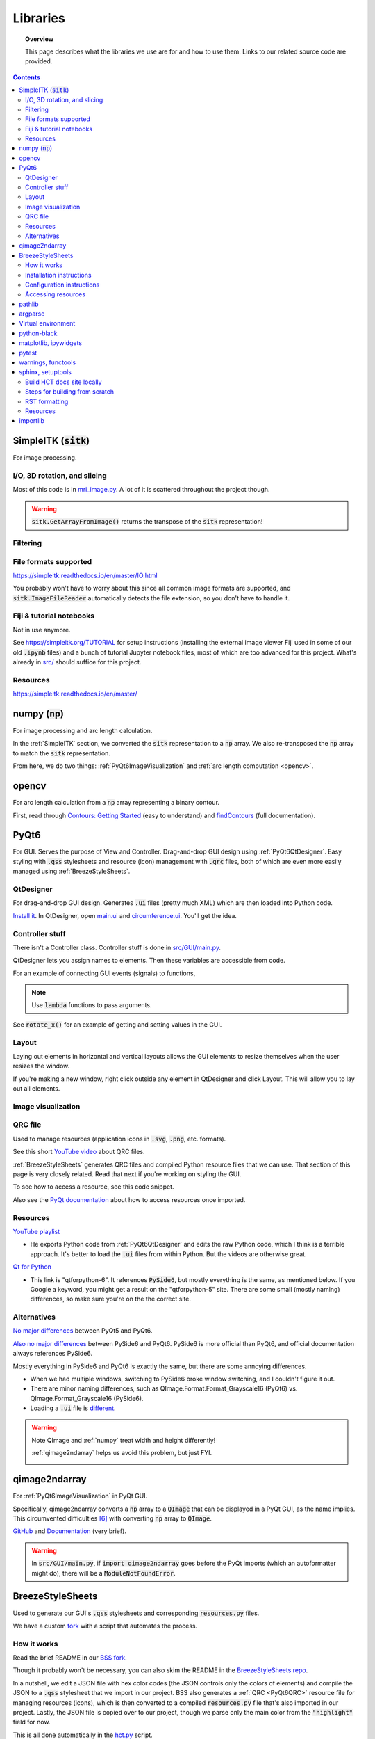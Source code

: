 .. _libraries:

#########
Libraries
#########

.. topic:: Overview

    This page describes what the libraries we use are for and how to use them.
    Links to our related source code are provided.

.. contents::
    :depth: 3

.. _SimpleITK:

SimpleITK (:code:`sitk`)
########################

For image processing.

.. _SimpleITKIO:

I/O, 3D rotation, and slicing
=============================

Most of this code is in `mri_image.py <_modules/src/utils/mri_image.html>`_. A lot of it is scattered
throughout the project though.

.. code-block:: python
    :linenos:

    import SimpleITK as sitk
    import numpy as np
    from pathlib import Path

    # Read in a file
    reader: sitk.ImageFileReader = sitk.ImageFileReader()
    reader.SetFileName(str(Path('some') / 'path' / 'to' / '3D image'))
    mri_3d: sitk.Image = reader.Execute()

    # Get its dimensions
    dimensions: tuple = mri_3d.GetSize()

    # 3D rotation setup
    theta_x, theta_y, theta_z = 30, 45, 90
    euler_3d_transform: sitk.Euler3DTransform = sitk.Euler3DTransform()
    euler_3d_transform.SetCenter(mri_3d.TransformContinuousIndexToPhysicalPoint(
                [((dimension - 1) / 2.0) for dimension in dimensions]))
    euler_3d_transform.SetRotation(theta_x, theta_y, theta_z)

    # 3D rotate
    rotated_3d: sitk.Image = sitk.Resample(mri_3d, euler_3d_transform)

    # 2D slice
    slice_z = 50
    rotated_slice: sitk.Image = rotated_3d[:, :, slice_z]

    # Convert to numpy array
    # NOTE: GetArrayFromImage returns the transpose of the sitk representation!
    slice_np: np.ndarray = sitk.GetArrayFromImage(rotated_slice)

    # Retranspose
    # This returns a view of the array with axes transposed but doesn't modify the internal memory
    slice_np = np.transpose(slice_np)

.. warning:: :code:`sitk.GetArrayFromImage()` returns the transpose of the :code:`sitk` representation!

.. _SimpleITKFiltering:

Filtering
=========

.. seealso::

    .. currentmodule:: src.utils.imgproc
    .. autofunction:: contour

.. _SimpleITKFileFormats:

File formats supported
======================

`<https://simpleitk.readthedocs.io/en/master/IO.html>`_

You probably won't have to worry about this since all common image formats are supported, and
:code:`sitk.ImageFileReader` automatically detects the file extension, so you don't have to handle it.

.. _SimpleITKFiji:

Fiji & tutorial notebooks
=========================

Not in use anymore.

See `<https://simpleitk.org/TUTORIAL>`_ for setup instructions (installing the external image viewer Fiji
used in some of our old :code:`.ipynb` files) and a bunch of tutorial Jupyter notebook files, most of which
are too advanced for this project. What's already in `src/ <src.html>`_ should suffice for this project.

.. _SimpleITKResources:

Resources
=========

`<https://simpleitk.readthedocs.io/en/master/>`_

.. _numpy:

numpy (:code:`np`)
##################

For image processing and arc length calculation.

In the :ref:`SimpleITK` section, we converted the :code:`sitk` representation to a :code:`np`
array. We also re-transposed the :code:`np` array to match the :code:`sitk` representation.

From here, we do two things: :ref:`PyQt6ImageVisualization` and :ref:`arc length computation <opencv>`.

.. _opencv:

opencv
######

For arc length calculation from a :code:`np` array representing a binary contour.

First, read through `Contours: Getting Started <https://docs.opencv.org/4.x/d4/d73/tutorial_py_contours_begin.html>`_ (easy to understand)
and `findContours <https://docs.opencv.org/4.x/d3/dc0/group__imgproc__shape.html#gadf1ad6a0b82947fa1fe3c3d497f260e0>`_ (full documentation).

.. seealso::

    .. currentmodule:: src.utils.imgproc
    .. autofunction:: length_of_contour

.. _PyQt6:

PyQt6
#####

For GUI. Serves the purpose of View and Controller. Drag-and-drop GUI design using :ref:`PyQt6QtDesigner`.
Easy styling with :code:`.qss` stylesheets and resource (icon) management with :code:`.qrc` files, both of
which are even more easily managed using :ref:`BreezeStyleSheets`.

.. _PyQt6QtDesigner:

QtDesigner
==========

For drag-and-drop GUI design. Generates :code:`.ui` files (pretty much XML) which are then loaded into Python code.

`Install it <https://build-system.fman.io/qt-designer-download>`_. In QtDesigner, open
`main.ui <https://github.com/COMP523TeamD/HeadCircumferenceTool/blob/main/src/GUI/main.ui>`_ and
`circumference.ui <https://github.com/COMP523TeamD/HeadCircumferenceTool/blob/main/src/GUI/circumference.ui>`_.
You'll get the idea.

.. _PyQt6Controller:

Controller stuff
================

There isn't a Controller class. Controller stuff is done in `src/GUI/main.py <_modules/src/GUI/main>`_.

QtDesigner lets you assign names to elements. Then these variables are accessible from code.

For an example of connecting GUI events (signals) to functions,

.. seealso::

    .. currentmodule:: src.GUI.main.MainWindow
    .. autofunction:: __init__

    `[source] <_modules/src/GUI/main.html#MainWindow>`_

.. note::

    Use :code:`lambda` functions to pass arguments.

See :code:`rotate_x()` for an example of getting and setting values in the GUI.

.. seealso::

    .. currentmodule:: src.GUI.main.MainWindow
    .. autofunction:: rotate_x

    `[source] <_modules/src/GUI/main.html#MainWindow.rotate_x>`_

.. _PyQt6Layout:

Layout
======

Laying out elements in horizontal and vertical layouts allows the GUI elements to
resize themselves when the user resizes the window.

If you're making a new window,
right click outside any element in QtDesigner and click Layout.
This will allow you to lay out all elements.

.. _PyQt6ImageVisualization:

Image visualization
===================

.. seealso::

    .. currentmodule:: src.GUI.main.MainWindow
    .. autofunction:: render_curr_slice

    `[source] <_modules/src/GUI/main.html#MainWindow.render_curr_slice>`_

.. _PyQt6QRC:

QRC file
========

Used to manage resources (application icons in :code:`.svg`, :code:`.png`, etc. formats).

See this short `YouTube video <https://www.youtube.com/watch?v=LG4QgG9AZkE>`_ about QRC files.

:ref:`BreezeStyleSheets` generates QRC files and compiled Python resource files that we can use. That section of
this page is very closely related. Read that next if you're working on styling the GUI.

To see how to access a resource, see this code snippet.

.. seealso::

    .. currentmodule:: src.GUI.helpers.ErrorMessageBox
    .. autofunction:: __init__

    `[source] <_modules/src/GUI/helpers.html#ErrorMessageBox>`_

Also see the `PyQt documentation <https://doc.qt.io/qtforpython/tutorials/basictutorial/qrcfiles.html#changes-in-the-code>`_
about how to access resources once imported.

.. _PyQt6Resources:

Resources
=========

`YouTube playlist <https://www.youtube.com/watch?v=Vde5SH8e1OQ&list=PLzMcBGfZo4-lB8MZfHPLTEHO9zJDDLpYj>`_

* He exports Python code from :ref:`PyQt6QtDesigner` and edits the raw Python code, which I think is a terrible approach. It's better to load the :code:`.ui` files from within Python. But the videos are otherwise great.

`Qt for Python <https://doc.qt.io/qtforpython-6/>`_

* This link is "qtforpython-6". It references :code:`PySide6`, but mostly everything is the same, as mentioned below. If you Google a keyword, you might get a result on the "qtforpython-5" site. There are some small (mostly naming) differences, so make sure you're on the the correct site.

.. _PyQt6Alternatives:

Alternatives
============

`No major differences <https://www.pythonguis.com/faq/pyqt5-vs-pyqt6/#:~:text=As%20we've%20discovered%2C%20there,d%20suggest%20starting%20with%20PyQt6>`_ between PyQt5 and PyQt6.

`Also no major differences <https://www.pythonguis.com/faq/pyqt6-vs-pyside6/>`_ between PySide6 and PyQt6.
PySide6 is more official than PyQt6, and official documentation always references PySide6.

Mostly everything in PySide6 and PyQt6 is exactly the same, but there are some annoying differences.

* When we had multiple windows, switching to PySide6 broke window switching, and I couldn't figure it out.
* There are minor naming differences, such as QImage.Format.Format_Grayscale16 (PyQt6) vs. QImage.Format_Grayscale16 (PySide6).
* Loading a :code:`.ui` file is `different <https://github.com/COMP523TeamD/HeadCircumferenceTool/pull/26>`_.

.. warning:: Note QImage and :ref:`numpy` treat width and height differently!

    :ref:`qimage2ndarray` helps us avoid this problem, but just FYI.

    .. code-block:: python
        :linenos:

        import numpy as np
        from PyQt6.QtGui import QPixmap, QImage
        from PyQt6.QtWidgets import QMainWindow

        class MainWindow(QMainWindow):
            def __init__(self):
                pass

            def test(self):
                slice_np: np.ndarray = np.array([[65535, 0, 0, 0],
                                                 [0, 0, 0, 65535]], dtype='uint16')
                # Note reversed ordering
                q_img: QImage = QImage(slice_np.data, slice_np.shape[1], slice_np.shape[0],
                                      QImage.Format.Format_Grayscale16)
                self.image.setPixmap(QPixmap(q_img))

            # Rest of the code omitted

    .. image:: _static/qimage_numpy.png
        :width: 300px
        :align: center
        :alt: Reversed width and height between QImage and numpy

.. _qimage2ndarray:

qimage2ndarray
##############

For :ref:`PyQt6ImageVisualization` in PyQt GUI.

Specifically, qimage2ndarray converts a :code:`np` array to a :code:`QImage` that can be displayed in a PyQt GUI,
as the name implies. This circumvented difficulties [#npqimage]_ with converting :code:`np` array to :code:`QImage`.

`GitHub <https://github.com/hmeine/qimage2ndarray>`_ and `Documentation <http://hmeine.github.io/qimage2ndarray/>`_ (very brief).

.. seealso::

    .. currentmodule:: src.GUI.main.MainWindow
    .. autofunction:: render_curr_slice

    `[source] <_modules/src/GUI/main.html#MainWindow.render_curr_slice>`_

.. warning:: In :code:`src/GUI/main.py`, if :code:`import qimage2ndarray` goes before the PyQt imports (which an
    autoformatter might do), there will be a :code:`ModuleNotFoundError`.

.. _BreezeStyleSheets:

BreezeStyleSheets
#################

Used to generate our GUI's :code:`.qss` stylesheets and corresponding :code:`resources.py` files.

We have a custom `fork <https://github.com/COMP523TeamD/BreezeStyleSheets>`_ with a script
that automates the process.

.. _BreezeStyleSheetsHowItWorks:

How it works
============

Read the brief README in our `BSS fork <https://github.com/COMP523TeamD/BreezeStyleSheets>`_.

Though it probably won't be necessary, you can also
skim the README in the `BreezeStyleSheets repo <https://github.com/Alexhuszagh/BreezeStyleSheets.git>`_.

In a nutshell, we edit a JSON file with hex color codes (the JSON controls only the colors of elements)
and compile the JSON to a :code:`.qss` stylesheet that we import in
our project. BSS also generates a :ref:`QRC <PyQt6QRC>` resource file
for managing resources (icons), which is then converted to a compiled :code:`resources.py` file
that's also imported in our project. Lastly, the JSON file is copied over to our project, though we
parse only the main color from the :code:`"highlight"` field for now.

This is all done automatically in the `hct.py <https://github.com/COMP523TeamD/BreezeStyleSheets/blob/main/hct.py>`_ script.

.. _BreezeStyleSheetsInstallation:

Installation instructions
=========================

1. Clone our fork of the `repo <https://github.com/COMP523TeamD/BreezeStyleSheets>`_.
2. Run :code:`pip install PyQt5`.

.. note:: If you successfully installed PyQt5, then move on to :ref:`BreezeStyleSheetsConfiguration`.

    Otherwise, see these instructions [#macpyqt]_. Pretty sure the PyQt5 installation is bugged on
    macOS but not Windows.

.. _BreezeStyleSheetsConfiguration:

Configuration instructions
==========================

See the instructions in our BSS fork's brief `README <https://github.com/COMP523TeamD/BreezeStyleSheets>`_.

.. _BreezeStyleSheetsResource:

Accessing resources
===================

See :ref:`QRC file <PyQt6QRC>` for an example of how to access a resource from within code.
Since we're using compiled :code:`resource.py` files, we don't have the :code:`.svg` files in our HCT repo.
Check the BreezeStyleSheets repo for `resource names <https://github.com/Alexhuszagh/BreezeStyleSheets/tree/main/dist/qrc/dark>`_.

.. _pathlib:

pathlib
#######

For maintaining cross-platformness when working with paths.

Specifically, Posix paths look like :code:`Users/jesse/Documents/GitHub/...`,
whereas Windows paths look like :code:`C:\\idk\\how\\Windows\\works\\...`.

Always build up a :code:`Path` using the :code:`Path` capabilities (:code:`/` operator).
Then when a :code:`str` is needed, apply :code:`str()` to convert at the end.

See the `documentation <https://pathlib.readthedocs.io/en/pep428/>`_ for example code. Also see this code from `src/utils/global_vars.py <_modules/src/utils/global_vars.html>`_.

.. code-block:: python
    :linenos:

    from pathlib import Path
    from src.utils.mri_image import MRIImageList, MRIImage

    THEME_DIR: Path = Path('src') / 'GUI' / 'themes'
    """themes/ directory where .qss stylesheets and resources.py files are stored."""
    THEMES: set[str] = set()
    """List of themes, i.e. the names of the directories in THEME_DIR."""
    if len(list(THEME_DIR.glob('*'))) != 0:
        for path in THEME_DIR.iterdir():
            if path.is_dir():
                THEMES.add(path.name)
    else:
        print(f'No themes discovered in {str(THEME_DIR)}. Make sure to run from .../HeadCircumferenceTool .')

.. _argparse:

argparse
########

For parsing CLI arguments.

.. seealso::

    .. currentmodule:: src.utils.parser
    .. autofunction:: parse_gui_cli

Virtual environment
###################

This isn't a library, but it's worth noting. See the `virtual environment documentation <https://packaging.python.org/en/latest/tutorials/installing-packages/#creating-and-using-virtual-environments>`_ [#venv]_.

python-black
############

.. image:: https://img.shields.io/badge/code%20style-black-000000.svg
    :target: https://github.com/psf/black

This autoformatter is awesome 😳

This is run automatically before each commit (see
`.pre-commit-config.yaml <https://github.com/COMP523TeamD/HeadCircumferenceTool/blob/main/.pre-commit-config.yaml>`_)
with some excluded files. To run manually, run

.. code-block:: text

    black .

.. note:: The rest of these aren't too important.

.. _matplotlibipywidgets:

matplotlib, ipywidgets
######################

We used these to render interactive :code:`sitk` images in Jupyter notebooks, but this isn't necessary anymore.

.. _pytest:

pytest
######

For unit testing.

All unit tests run automatically on push and PR using `tox <https://tox.wiki/en/latest/>`_, which runs
all tests on several Python versions.

This is handled in the `tests.yml <https://github.com/COMP523TeamD/HeadCircumferenceTool/blob/main/.github/workflows/tests.yml>`_ file.

.. _warningsfunctools:

warnings, functools
###################

Allow us to mark functions :code:`@deprecated`.

.. seealso::

    .. currentmodule:: src.utils.constants
    .. autofunction:: deprecated

.. _sphinxsetuptools:

sphinx, setuptools
##################

For automatically generating these documentation pages.

.. note:: This website is automatically updated on push to HCT's main branch, so you don't need to follow these steps unless you're making a change to a webpage and want to be able to build the website locally to review changes before pushing.

`Read the Docs tutorial <https://docs.readthedocs.io/en/stable/tutorial/>`_ (some steps caused deployment errors 💀)
and `YouTube video <https://www.youtube.com/watch?v=BWIrhgCAae0>`_ about Sphinx.

.. _sphinxBuildSite:

Build HCT docs site locally
===========================

Your current working directory should be the HCT repo.

.. code-block:: text

    pip install sphinx
    pip install python-docs-theme
    cd docs
    make html

:code:`docs/_build/html/` will now contain the local version of the documentation pages.

.. note:: :code:`docs/_build` is gitignored.

You can open :code:`docs/_build/html/index.html` in a web browser to check out the site before pushing, which will automatically update the
website. From now on, you can just run :code:`make html` to update the html pages.

However, you will need to run :code:`sphinx-apidoc -o . ../src` from the :code:`docs/` directory
if a new package is created. Make sure :code:`__init__.py` files exist for any package you want
to be discovered.

You can edit `docs/index.rst <https://github.com/COMP523TeamD/HeadCircumferenceTool/blob/main/docs/index.rst>`_,
which is the homepage, or `docs/libraries.rst <https://github.com/COMP523TeamD/HeadCircumferenceTool/blob/main/docs/libraries.rst>`_, which
is this page. `Documentation <modules.html>`_ for `source code <_modules/index.html>`_ is automatically generated.

.. _sphinxBuildFromScratch:

Steps for building from scratch
===============================

.. note:: This does not have to be done for the HCT repo since setup is already complete.
    It's mostly here for my reference since there's not a lot of information about this process online and I'd forget
    how to do it.

Your current working directory should be whatever repo you want to automatically generate documentation for.

.. code-block:: text

    pip install sphinx
    pip install python-docs-theme
    mkdir docs
    cd docs
    sphinx-quickstart

Type `n` for the first question, which asks about splitting source and build directories [#sphinx]_.

Copy over :code:`docs/conf.py` (install another theme with pip and modify :code:`html_theme` if you want),
:code:`docs/requirements.txt`, :code:`.readthedocs.yaml`, :code:`pyproject.toml`, and :code:`setup.py` from the
`HCT repo <https://github.com/COMP523TeamD/HeadCircumferenceTool>`_,
overwriting if necessary. Modify the info inside for your purposes.
The root :code:`requirements.txt` and :code:`requirements_dev.txt` might also need to include
setuptools, but I'm not certain.

Make sure :code:`src/__init__.py` exists, along with :code:`.../__init__.py` files for any package that
you want to auto-generate documentation for.

.. note:: Current working directory should still be :code:`docs/`

.. code-block:: text

    sphinx-apidoc -o . ../src       # Generate files from ../src and put in . (docs/)
    make html

:code:`docs/_build/html/index.html` will now contain the local version of the documentation pages.
You can open it in a web browser to check it out before pushing, which will automatically update the
website. From now on, you can just run :code:`make html` to update the html pages. You don't need to run
:code:`sphinx-apidoc` unless you create a new package.

You can edit :code:`docs/index.rst`, which is the homepage.

Now follow the Read the Docs tutorial starting from `Sign up for Read the Docs <https://docs.readthedocs.io/en/stable/tutorial/#sign-up-for-read-the-docs>`_.
You can end at Checking the first build. To set up CDD (continuous documentation deployment), check
`Permissions for connected accounts <https://docs.readthedocs.io/en/stable/guides/git-integrations.html>`_ and
follow the `Provider-specific instructions steps <https://docs.readthedocs.io/en/stable/guides/git-integrations.html#provider-specific-instructions>`_.

.. _sphinxRST:

RST formatting
==============

See the `source code <_sources/libraries.rst.txt>`_
for this page and `<https://thomas-cokelaer.info/tutorials/sphinx/rest_syntax.html>`_.

.. _sphinxResources:

Resources
===============

`YouTube video <https://www.youtube.com/watch?v=BWIrhgCAae0>`_ about Sphinx where I got a lot of these steps from.

.. _importlib:

importlib
#########

For importing modules using strings.

Specifically, if supporting multiple themes and stylesheets, then import statements will change depending
on :code:`src.utils.settings.THEME_NAME`.

For example, in :code:`src.GUI.main()`, if :code:`THEME_NAME` is :code:`'dark'`, then
the resources import statement would be

.. code-block:: python

    import src.GUI.styles.dark.resources

However, if :code:`THEME_NAME` is :code:`'light'`, then the import statement would be

.. code-block:: python

    import src.GUI.styles.light.resources

Therefore, we use importlib to control the import name there. Alternatively, we could have just one
resources file for every theme, but I think BreezeStyleSheets might re-compile resource :code:`.svg` files
based on the theme :code:`.json`.

.. rubric:: Footnotes

.. [#macpyqt] These are the the commands I ran to install PyQt5 on macOS.

.. code-block:: text

    brew install qt5
    brew link qt5 --force
    pip3 install pyqt5 --config-settings --confirm-license= --verbose

Took a while to install...

.. [#diff_dark_dark_green] Ran on BSS commit `69d2e74 <https://github.com/Alexhuszagh/BreezeStyleSheets/commit/69d2e7476428216e66143ff7b5c99553d7a2784f>`_.

.. code-block:: bash

    ❯ diff theme/dark.json theme/dark-green.json
    8,10c8,10
    <     "highlight": "#3daee9",
    <     "highlight:dark": "#2a79a3",
    <     "highlight:alternate": "#2f88b7",
    ---
    >     "highlight": "#33b833",
    >     "highlight:dark": "#2b992b",
    >     "highlight:alternate": "#1f991f",
    15,16c15,16
    <     "view:checked": "#334e5e",
    <     "view:hover": "rgba(61, 173, 232, 0.1)",
    ---
    >     "view:checked": "#325c32",
    >     "view:hover": "rgba(63, 232, 63, 0.1)",
    28c28
    <     "slider:foreground": "#3daee9",
    ---
    >     "slider:foreground": "#33b833",
    31c31
    <     "checkbox:light": "#58d3ff",
    ---
    >     "checkbox:light": "#40e640",
    33c33
    <     "scrollbar:hover": "#3daee9",
    ---
    >     "scrollbar:hover": "#33b833",

.. [#diff_dark_light] Ran on BSS commit `69d2e74 <https://github.com/Alexhuszagh/BreezeStyleSheets/commit/69d2e7476428216e66143ff7b5c99553d7a2784f>`_.

.. code-block:: bash

    ❯ diff theme/dark.json theme/light.json
    4,41c4,41
    <     "foreground": "#eff0f1",
    <     "foreground:light": "#ffffff",
    <     "background": "#31363b",
    <     "background:alternate": "#31363b",
    <     "highlight": "#3daee9",
    <     "highlight:dark": "#2a79a3",
    <     "highlight:alternate": "#2f88b7",
    <     "midtone": "#76797c",
    <     "midtone:light": "#b0b0b0",
    <     "midtone:dark": "#626568",
    <     "midtone:hover": "#8a8d8f",
    <     "view:checked": "#334e5e",
    <     "view:hover": "rgba(61, 173, 232, 0.1)",
    <     "toolbar:horizontal:background": "#31363b",
    <     "toolbar:vertical:background": "#31363b",
    <     "view:corner": "#31363b",
    <     "view:header:border": "#76797c",
    <     "view:header": "#31363b",
    <     "view:border": "#31363b",
    <     "view:background": "#1d2023",
    <     "text:background": "#1d2023",
    <     "tab:background:selected": "#31363b",
    <     "tab:background": "#2c3034",
    <     "tree": "#afafaf",
    <     "slider:foreground": "#3daee9",
    <     "slider:handle:background": "#1d2023",
    <     "menu:disabled": "#76797c",
    <     "checkbox:light": "#58d3ff",
    <     "checkbox:disabled": "#c8c9ca",
    <     "scrollbar:hover": "#3daee9",
    <     "scrollbar:background": "#1d2023",
    <     "scrollbar:background:hover": "#76797c",
    <     "button:background": "#31363b",
    <     "button:background:pressed": "#454a4f",
    <     "button:border": "#76797c",
    <     "button:checked": "#626568",
    <     "button:disabled": "#454545",
    <     "close:hover": "#eff0f1",
    ---
    >     "foreground": "#31363b",
    >     "foreground:light": "#272b2f",
    >     "background": "#eff0f1",
    >     "background:alternate": "#eaebec",
    >     "highlight": "rgba(51, 164, 223, 0.5)",
    >     "highlight:dark": "rgba(45, 147, 200, 0.5)",
    >     "highlight:alternate": "rgba(71, 184, 243, 0.6)",
    >     "midtone": "#bab9b8",
    >     "midtone:light": "#bab9b8",
    >     "midtone:dark": "rgba(106, 105, 105, 0.7)",
    >     "midtone:hover": "#787876",
    >     "view:checked": "#b9dae7",
    >     "view:hover": "rgba(61, 173, 232, 0.2)",
    >     "toolbar:horizontal:background": "#eff0f1",
    >     "toolbar:vertical:background": "#eff0f1",
    >     "view:corner": "#eff0f1",
    >     "view:header": "#eff0f1",
    >     "view:header:border": "#bab9b8",
    >     "view:border": "#bab9b8",
    >     "view:background": "#eff0f1",
    >     "text:background": "#eff0f1",
    >     "tab:background:selected": "#eff0f1",
    >     "tab:background": "#d9d8d7",
    >     "tree": "#4b4b4b",
    >     "slider:foreground": "#3daef3",
    >     "slider:handle:background": "#eff0f1",
    >     "menu:disabled": "#bab9b8",
    >     "checkbox:light": "#272b2f",
    >     "checkbox:disabled": "#6a6e71",
    >     "scrollbar:hover": "rgba(51, 164, 223, 0.8)",
    >     "scrollbar:background": "#eff0f1",
    >     "scrollbar:background:hover": "#c7c7c6",
    >     "button:background": "#eaebec",
    >     "button:background:pressed": "#bedfec",
    >     "button:border": "#bab9b8",
    >     "button:checked": "#c7c7c6",
    >     "button:disabled": "#b4b4b4",
    >     "close:hover": "#31363b",
    43c43
    <     "dock:background": "#31363b",
    ---
    >     "dock:background": "#eaebec",
    45,48c45,48
    <     "critical": "#80404a",
    <     "information": "#406880",
    <     "question": "#634d80",
    <     "warning": "#99995C"
    ---
    >     "critical": "#ff8c9f",
    >     "information": "#8cd5ff",
    >     "question": "#c08cff",
    >     "warning": "#ffff8c"

.. [#sphinx] Not sure if this actually needs to be `n`, but I'm not messing around with it any more.
.. [#venv] Thanks to the teammate who suggested this to me!
.. [#npqimage] https://github.com/COMP523TeamD/HeadCircumferenceTool/pull/3#issuecomment-1468075389
